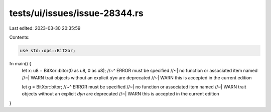 tests/ui/issues/issue-28344.rs
==============================

Last edited: 2023-03-30 20:35:59

Contents:

.. code-block:: rs

    use std::ops::BitXor;

fn main() {
    let x: u8 = BitXor::bitor(0 as u8, 0 as u8);
    //~^ ERROR must be specified
    //~| no function or associated item named
    //~| WARN trait objects without an explicit `dyn` are deprecated
    //~| WARN this is accepted in the current edition

    let g = BitXor::bitor;
    //~^ ERROR must be specified
    //~| no function or associated item named
    //~| WARN trait objects without an explicit `dyn` are deprecated
    //~| WARN this is accepted in the current edition
}


